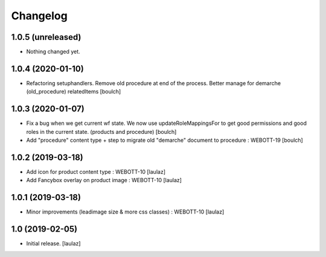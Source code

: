 Changelog
=========


1.0.5 (unreleased)
------------------

- Nothing changed yet.


1.0.4 (2020-01-10)
------------------

- Refactoring setuphandlers. Remove old procedure at end of the process. Better manage for demarche (old_procedure) relatedItems
  [boulch]


1.0.3 (2020-01-07)
------------------

- Fix a bug when we get current wf state. We now use updateRoleMappingsFor to get good permissions and good roles in the current state. (products and procedure)
  [boulch]

- Add "procedure" content type + step to migrate old "demarche" document to procedure : WEBOTT-19
  [boulch]


1.0.2 (2019-03-18)
------------------

- Add icon for product content type : WEBOTT-10
  [laulaz]

- Add Fancybox overlay on product image : WEBOTT-10
  [laulaz]


1.0.1 (2019-03-18)
------------------

- Minor improvements (leadimage size & more css classes) : WEBOTT-10
  [laulaz]


1.0 (2019-02-05)
----------------

- Initial release.
  [laulaz]
